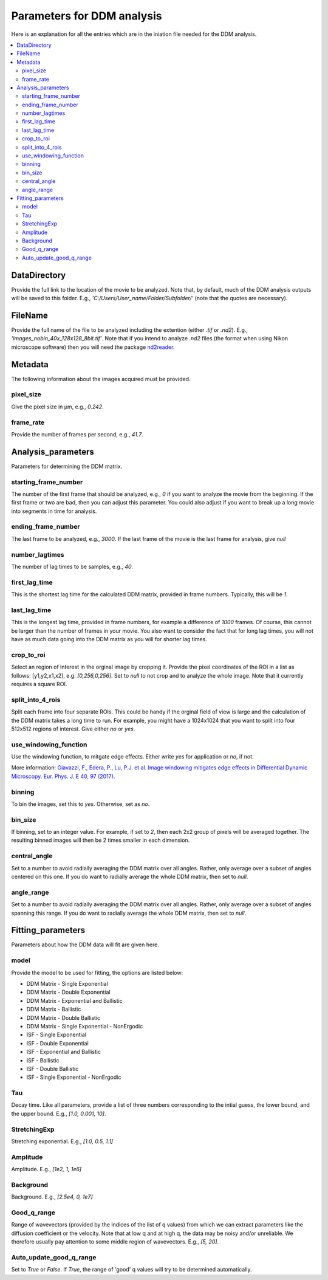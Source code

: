 Parameters for DDM analysis
****************************


Here is an explanation for all the entries which are in the iniation file needed for the DDM analysis. 

.. contents:: :local:

DataDirectory
=============
Provide the full link to the location of the movie to be analyzed. Note that, by default, much of the 
DDM analysis outputs will be saved to this folder. E.g., *'C:/Users/User_name/Folder/Subfolder/'* (note 
that the quotes are necessary).
	
FileName
========
Provide the full name of the file to be analyzed including the extention (either *.tif* or *.nd2*). E.g., 
*'images_nobin_40x_128x128_8bit.tif'*. Note that if 
you intend to analyze *.nd2* files (the format when using Nikon microscope software) then you 
will need the package `nd2reader`_.

.. _nd2reader: https://github.com/Open-Science-Tools/nd2reader

	
Metadata
========
The following information about the images acquired must be provided. 

pixel_size
-----------
Give the pixel size in μm, e.g., *0.242*.

frame_rate
------------
Provide the number of frames per second, e.g., *41.7*.


Analysis_parameters
====================
Parameters for determining the DDM matrix.
  
starting_frame_number
----------------------
The number of the first frame that should be analyzed, e.g., *0* if you want to analyze 
the movie from the beginning. If the first frame or two are bad, then you can adjust this 
parameter. You could also adjust if you want to break up a long movie into segments in time for analysis. 
  
ending_frame_number
--------------------
The last frame to be analyzed, e.g., *3000*. If the last frame of the movie is the last frame for analysis, give *null*
 
number_lagtimes
----------------
The number of lag times to be samples, e.g., *40*.
 
first_lag_time
---------------
This is the shortest lag time for the calculated DDM matrix, provided in frame numbers. Typically, this will be *1*.

last_lag_time
--------------
This is the longest lag time, provided in frame numbers, for example a difference of *1000* frames. Of course, this 
cannot be larger than the number of frames in your movie. You also want to consider the fact that for long lag times, 
you will not have as much data going into the DDM matrix as you will for shorter lag times. 
 
crop_to_roi
------------
Select an region of interest in the orginal image by cropping it. Provide the pixel coordinates of the ROI in a list as follows: [y1,y2,x1,x2], 
e.g. *[0,256,0,256]*. Set to *null* to not crop and to analyze the whole image. Note that it currently requires a square ROI. 

split_into_4_rois
------------------
Split each frame into four separate ROIs. This could be handy if the orginal field of view is large and the calculation of the DDM matrix 
takes a long time to run. For example, you might have a 1024x1024 that you want to split into four 512x512 regions of interest. Give either *no* or *yes*. 
  
use_windowing_function
-----------------------
Use the windowing function, to mitgate edge effects. Either write *yes* for application or *no*, if not. 

More information: `Giavazzi, F., Edera, P., Lu, P.J. et al. Image windowing mitigates edge effects in Differential Dynamic Microscopy. Eur. Phys. J. E 40, 97 (2017). <https://link.springer.com/article/10.1140%2Fepje%2Fi2017-11587-3>`_
	

binning
--------
To bin the images, set this to *yes*. Otherwise, set as *no*. 

bin_size
---------
If binning, set to an integer value. For example, if set to *2*, then each 2x2 group of pixels will be averaged together. The resulting binned 
images will then be 2 times smaller in each dimension. 

central_angle
--------------
Set to a number to avoid radially averaging the DDM matrix over all angles. Rather, only average over a subset of angles centered on this one. 
If you do want to radially average the whole DDM matrix, then set to *null*. 
  
angle_range
------------
Set to a number to avoid radially averaging the DDM matrix over all angles. Rather, only average over a subset of angles spanning this range. 
If you do want to radially average the whole DDM matrix, then set to *null*. 

Fitting_parameters
===================
Parameters about how the DDM data will fit are given here.
  
model
------
Provide the model to be used for fitting, the options are listed below:

* DDM Matrix - Single Exponential
* DDM Matrix - Double Exponential
* DDM Matrix - Exponential and Ballistic
* DDM Matrix - Ballistic
* DDM Matrix - Double Ballistic
* DDM Matrix - Single Exponential - NonErgodic
* ISF - Single Exponential
* ISF - Double Exponential
* ISF - Exponential and Ballistic
* ISF - Ballistic
* ISF - Double Ballistic
* ISF - Single Exponential - NonErgodic

  
Tau
----
Decay time. Like all parameters, provide a list of three numbers corresponding to the intial guess,
the lower bound, and the upper bound. E.g., *[1.0, 0.001, 10]*. 

StretchingExp
--------------
Stretching exponential. E.g., *[1.0, 0.5, 1.1]*
 
Amplitude
---------
Amplitude. E.g., *[1e2, 1, 1e6]*
 
Background
-----------
Background. E.g., *[2.5e4, 0, 1e7]*
 
Good_q_range
------------
Range of wavevectors (provided by the indices of the list of q values) from which we can extract parameters 
like the diffusion coefficient or the velocity. Note that at low q and at high q, the data may be noisy and/or 
unreliable. We therefore usually pay attention to some middle region of wavevectors. E.g., *[5, 20]*.
 
Auto_update_good_q_range
------------------------
Set to *True* or *False*. If *True*, the range of 'good' q values will try to be determined automatically. 